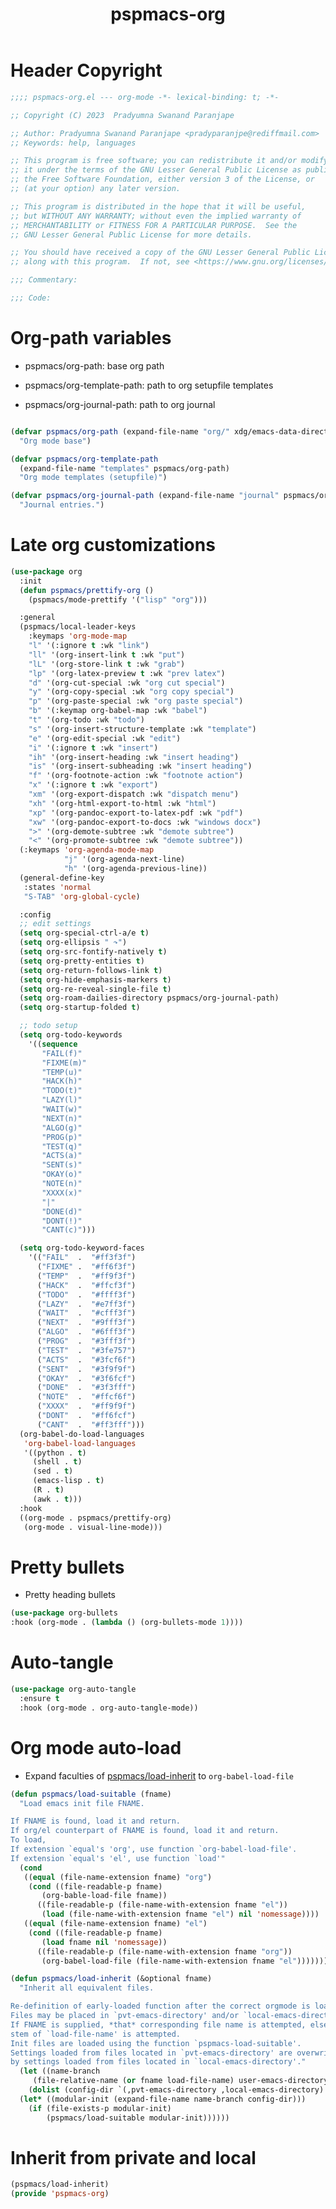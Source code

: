 #+title: pspmacs-org
#+PROPERTY: header-args :tangle pspmacs-org.el :mkdirp t :results no :eval no
#+auto-tangle: t

* Header Copyright
#+begin_src emacs-lisp
;;;; pspmacs-org.el --- org-mode -*- lexical-binding: t; -*-

;; Copyright (C) 2023  Pradyumna Swanand Paranjape

;; Author: Pradyumna Swanand Paranjape <pradyparanjpe@rediffmail.com>
;; Keywords: help, languages

;; This program is free software; you can redistribute it and/or modify
;; it under the terms of the GNU Lesser General Public License as published by
;; the Free Software Foundation, either version 3 of the License, or
;; (at your option) any later version.

;; This program is distributed in the hope that it will be useful,
;; but WITHOUT ANY WARRANTY; without even the implied warranty of
;; MERCHANTABILITY or FITNESS FOR A PARTICULAR PURPOSE.  See the
;; GNU Lesser General Public License for more details.

;; You should have received a copy of the GNU Lesser General Public License
;; along with this program.  If not, see <https://www.gnu.org/licenses/>.

;;; Commentary:

;;; Code:
#+end_src

* Org-path variables
- pspmacs/org-path: base org path

- pspmacs/org-template-path: path to org setupfile templates

- pspmacs/org-journal-path: path to org journal
#+begin_src emacs-lisp

  (defvar pspmacs/org-path (expand-file-name "org/" xdg/emacs-data-directory)
    "Org mode base")

  (defvar pspmacs/org-template-path
    (expand-file-name "templates" pspmacs/org-path)
    "Org mode templates (setupfile)")

  (defvar pspmacs/org-journal-path (expand-file-name "journal" pspmacs/org-path)
    "Journal entries.")
#+end_src

* Late org customizations
#+begin_src emacs-lisp
  (use-package org
    :init
    (defun pspmacs/prettify-org ()
      (pspmacs/mode-prettify '("lisp" "org")))

    :general
    (pspmacs/local-leader-keys
      :keymaps 'org-mode-map
      "l" '(:ignore t :wk "link")
      "ll" '(org-insert-link t :wk "put")
      "lL" '(org-store-link t :wk "grab")
      "lp" '(org-latex-preview t :wk "prev latex")
      "d" '(org-cut-special :wk "org cut special")
      "y" '(org-copy-special :wk "org copy special")
      "p" '(org-paste-special :wk "org paste special")
      "b" '(:keymap org-babel-map :wk "babel")
      "t" '(org-todo :wk "todo")
      "s" '(org-insert-structure-template :wk "template")
      "e" '(org-edit-special :wk "edit")
      "i" '(:ignore t :wk "insert")
      "ih" '(org-insert-heading :wk "insert heading")
      "is" '(org-insert-subheading :wk "insert heading")
      "f" '(org-footnote-action :wk "footnote action")
      "x" '(:ignore t :wk "export")
      "xm" '(org-export-dispatch :wk "dispatch menu")
      "xh" '(org-html-export-to-html :wk "html")
      "xp" '(org-pandoc-export-to-latex-pdf :wk "pdf")
      "xw" '(org-pandoc-export-to-docs :wk "windows docx")
      ">" '(org-demote-subtree :wk "demote subtree")
      "<" '(org-promote-subtree :wk "demote subtree"))
    (:keymaps 'org-agenda-mode-map
              "j" '(org-agenda-next-line)
              "h" '(org-agenda-previous-line))
    (general-define-key
     :states 'normal
     "S-TAB" 'org-global-cycle)

    :config
    ;; edit settings
    (setq org-special-ctrl-a/e t)
    (setq org-ellipsis " ↷")
    (setq org-src-fontify-natively t)
    (setq org-pretty-entities t)
    (setq org-return-follows-link t)
    (setq org-hide-emphasis-markers t)
    (setq org-re-reveal-single-file t)
    (setq org-roam-dailies-directory pspmacs/org-journal-path)
    (setq org-startup-folded t)

    ;; todo setup
    (setq org-todo-keywords
      '((sequence
         "FAIL(f)"
         "FIXME(m)"
         "TEMP(u)"
         "HACK(h)"
         "TODO(t)"
         "LAZY(l)"
         "WAIT(w)"
         "NEXT(n)"
         "ALGO(g)"
         "PROG(p)"
         "TEST(q)"
         "ACTS(a)"
         "SENT(s)"
         "OKAY(o)"
         "NOTE(n)"
         "XXXX(x)"
         "|"
         "DONE(d)"
         "DONT(!)"
         "CANT(c)")))

    (setq org-todo-keyword-faces
      '(("FAIL"  .  "#ff3f3f")
        ("FIXME" .  "#ff6f3f")
        ("TEMP"  .  "#ff9f3f")
        ("HACK"  .  "#ffcf3f")
        ("TODO"  .  "#ffff3f")
        ("LAZY"  .  "#e7ff3f")
        ("WAIT"  .  "#cfff3f")
        ("NEXT"  .  "#9fff3f")
        ("ALGO"  .  "#6fff3f")
        ("PROG"  .  "#3fff3f")
        ("TEST"  .  "#3fe757")
        ("ACTS"  .  "#3fcf6f")
        ("SENT"  .  "#3f9f9f")
        ("OKAY"  .  "#3f6fcf")
        ("DONE"  .  "#3f3fff")
        ("NOTE"  .  "#ffcf6f")
        ("XXXX"  .  "#ff9f9f")
        ("DONT"  .  "#ff6fcf")
        ("CANT"  .  "#ff3fff")))
    (org-babel-do-load-languages
     'org-babel-load-languages
     '((python . t)
       (shell . t)
       (sed . t)
       (emacs-lisp . t)
       (R . t)
       (awk . t)))
    :hook
    ((org-mode . pspmacs/prettify-org)
     (org-mode . visual-line-mode)))
#+end_src
* Pretty bullets
- Pretty heading bullets

#+begin_src emacs-lisp
  (use-package org-bullets
  :hook (org-mode . (lambda () (org-bullets-mode 1))))

#+end_src
* Auto-tangle
#+begin_src emacs-lisp
  (use-package org-auto-tangle
    :ensure t
    :hook (org-mode . org-auto-tangle-mode))
#+end_src
* Org mode auto-load
- Expand faculties of [[file:~/.local/share/pspman/src/pspmacs/early/index.org::*Inherence][pspmacs/load-inherit]] to =org-babel-load-file=
#+begin_src emacs-lisp
  (defun pspmacs/load-suitable (fname)
    "Load emacs init file FNAME.

  If FNAME is found, load it and return.
  If org/el counterpart of FNAME is found, load it and return.
  To load,
  If extension `equal's 'org', use function `org-babel-load-file'.
  If extension `equal's 'el', use function `load'"
    (cond
     ((equal (file-name-extension fname) "org")
      (cond ((file-readable-p fname)
         (org-bable-load-file fname))
        ((file-readable-p (file-name-with-extension fname "el"))
         (load (file-name-with-extension fname "el") nil 'nomessage))))
     ((equal (file-name-extension fname) "el")
      (cond ((file-readable-p fname)
         (load fname nil 'nomessage))
        ((file-readable-p (file-name-with-extension fname "org"))
         (org-babel-load-file (file-name-with-extension fname "el")))))))

  (defun pspmacs/load-inherit (&optional fname)
    "Inherit all equivalent files.

  Re-definition of early-loaded function after the correct orgmode is loaded.
  Files may be placed in `pvt-emacs-directory' and/or `local-emacs-directory'.
  If FNAME is supplied, *that* corresponding file name is attempted, else,
  stem of `load-file-name' is attempted.
  Init files are loaded using the function `pspmacs-load-suitable'.
  Settings loaded from files located in `pvt-emacs-directory' are overwritten
  by settings loaded from files located in `local-emacs-directory'."
    (let ((name-branch
       (file-relative-name (or fname load-file-name) user-emacs-directory)))
      (dolist (config-dir `(,pvt-emacs-directory ,local-emacs-directory) nil)
    (let* ((modular-init (expand-file-name name-branch config-dir)))
      (if (file-exists-p modular-init)
          (pspmacs/load-suitable modular-init))))))
#+end_src
* Inherit from private and local
#+begin_src emacs-lisp
  (pspmacs/load-inherit)
  (provide 'pspmacs-org)
#+end_src
